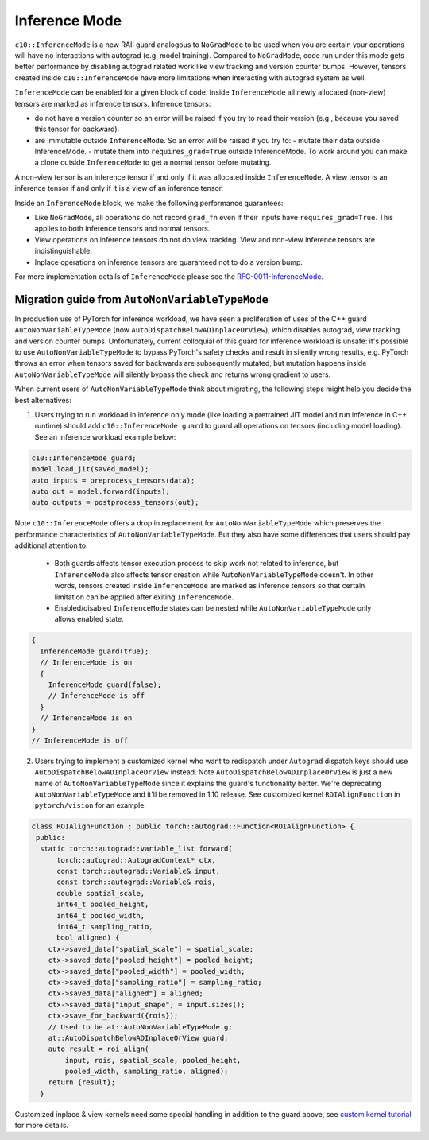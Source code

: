 Inference Mode
==============

``c10::InferenceMode`` is a new RAII guard analogous to ``NoGradMode``
to be used when you are certain your operations will have no interactions
with autograd (e.g. model training). Compared to ``NoGradMode``, code run
under this mode gets better performance by disabling autograd related work like
view tracking and version counter bumps. However, tensors created inside
``c10::InferenceMode`` have more limitations when interacting with autograd system as well.

``InferenceMode`` can be enabled for a given block of code. Inside ``InferenceMode``
all newly allocated (non-view) tensors are marked as inference tensors. Inference tensors:

- do not have a version counter so an error will be raised if you try to read their version
  (e.g., because you saved this tensor for backward).
- are immutable outside ``InferenceMode``. So an error will be raised if you try to:
  - mutate their data outside InferenceMode.
  - mutate them into ``requires_grad=True`` outside InferenceMode.
  To work around you can make a clone outside ``InferenceMode`` to get a normal tensor before mutating.

A non-view tensor is an inference tensor if and only if it was allocated inside ``InferenceMode``.
A view tensor is an inference tensor if and only if it is a view of an inference tensor.

Inside an ``InferenceMode`` block, we make the following performance guarantees:

- Like ``NoGradMode``, all operations do not record ``grad_fn`` even if their inputs have ``requires_grad=True``.
  This applies to both inference tensors and normal tensors.
- View operations on inference tensors do not do view tracking. View and non-view inference tensors are
  indistinguishable.
- Inplace operations on inference tensors are guaranteed not to do a version bump.

For more implementation details of ``InferenceMode`` please see the `RFC-0011-InferenceMode <https://github.com/pytorch/rfcs/pull/17>`_.

Migration guide from ``AutoNonVariableTypeMode``
------------------------------------------------

In production use of PyTorch for inference workload, we have seen a proliferation
of uses of the C++ guard ``AutoNonVariableTypeMode`` (now ``AutoDispatchBelowADInplaceOrView``),
which disables autograd, view tracking and version counter bumps. Unfortunately,
current colloquial of this guard for inference workload is unsafe: it's possible to
use ``AutoNonVariableTypeMode`` to bypass PyTorch's safety checks and result in
silently wrong results, e.g. PyTorch throws an error when tensors saved for backwards
are subsequently mutated, but mutation happens inside ``AutoNonVariableTypeMode`` will
silently bypass the check and returns wrong gradient to users.

When current users of ``AutoNonVariableTypeMode`` think about migrating, the following
steps might help you decide the best alternatives:

1. Users trying to run workload in inference only mode (like loading a pretrained JIT model and
   run inference in C++ runtime) should add ``c10::InferenceMode guard`` to guard all operations
   on tensors (including model loading). See an inference workload example below:

.. code-block:: cpp

  c10::InferenceMode guard;
  model.load_jit(saved_model);
  auto inputs = preprocess_tensors(data);
  auto out = model.forward(inputs);
  auto outputs = postprocess_tensors(out);

Note ``c10::InferenceMode`` offers a drop in replacement for ``AutoNonVariableTypeMode`` which preserves
the performance characteristics of ``AutoNonVariableTypeMode``. But they also have some differences that
users should pay additional attention to:

  - Both guards affects tensor execution process to skip work not related to inference, but ``InferenceMode``
    also affects tensor creation while ``AutoNonVariableTypeMode`` doesn't. In other words, tensors created
    inside ``InferenceMode`` are marked as inference tensors so that certain limitation can be applied after
    exiting ``InferenceMode``.
  - Enabled/disabled ``InferenceMode`` states can be nested while ``AutoNonVariableTypeMode`` only allows enabled state.

.. code-block:: cpp

  {
    InferenceMode guard(true);
    // InferenceMode is on
    {
      InferenceMode guard(false);
      // InferenceMode is off
    }
    // InferenceMode is on
  }
  // InferenceMode is off


2. Users trying to implement a customized kernel who want to redispatch under ``Autograd`` dispatch
   keys should use ``AutoDispatchBelowADInplaceOrView`` instead. Note ``AutoDispatchBelowADInplaceOrView`` is just a new name
   of ``AutoNonVariableTypeMode`` since it explains the guard's functionality better. We're deprecating
   ``AutoNonVariableTypeMode`` and it'll be removed in 1.10 release. See customized kernel
   ``ROIAlignFunction`` in ``pytorch/vision`` for an example:

.. code-block:: cpp

  class ROIAlignFunction : public torch::autograd::Function<ROIAlignFunction> {
   public:
    static torch::autograd::variable_list forward(
        torch::autograd::AutogradContext* ctx,
        const torch::autograd::Variable& input,
        const torch::autograd::Variable& rois,
        double spatial_scale,
        int64_t pooled_height,
        int64_t pooled_width,
        int64_t sampling_ratio,
        bool aligned) {
      ctx->saved_data["spatial_scale"] = spatial_scale;
      ctx->saved_data["pooled_height"] = pooled_height;
      ctx->saved_data["pooled_width"] = pooled_width;
      ctx->saved_data["sampling_ratio"] = sampling_ratio;
      ctx->saved_data["aligned"] = aligned;
      ctx->saved_data["input_shape"] = input.sizes();
      ctx->save_for_backward({rois});
      // Used to be at::AutoNonVariableTypeMode g;
      at::AutoDispatchBelowADInplaceOrView guard;
      auto result = roi_align(
          input, rois, spatial_scale, pooled_height,
          pooled_width, sampling_ratio, aligned);
      return {result};
    }

Customized inplace & view kernels need some special handling in addition to the guard above, see
`custom kernel tutorial <https://pytorch.org/tutorials/advanced/cpp_extension.html#backward-pass>`_
for more details.
